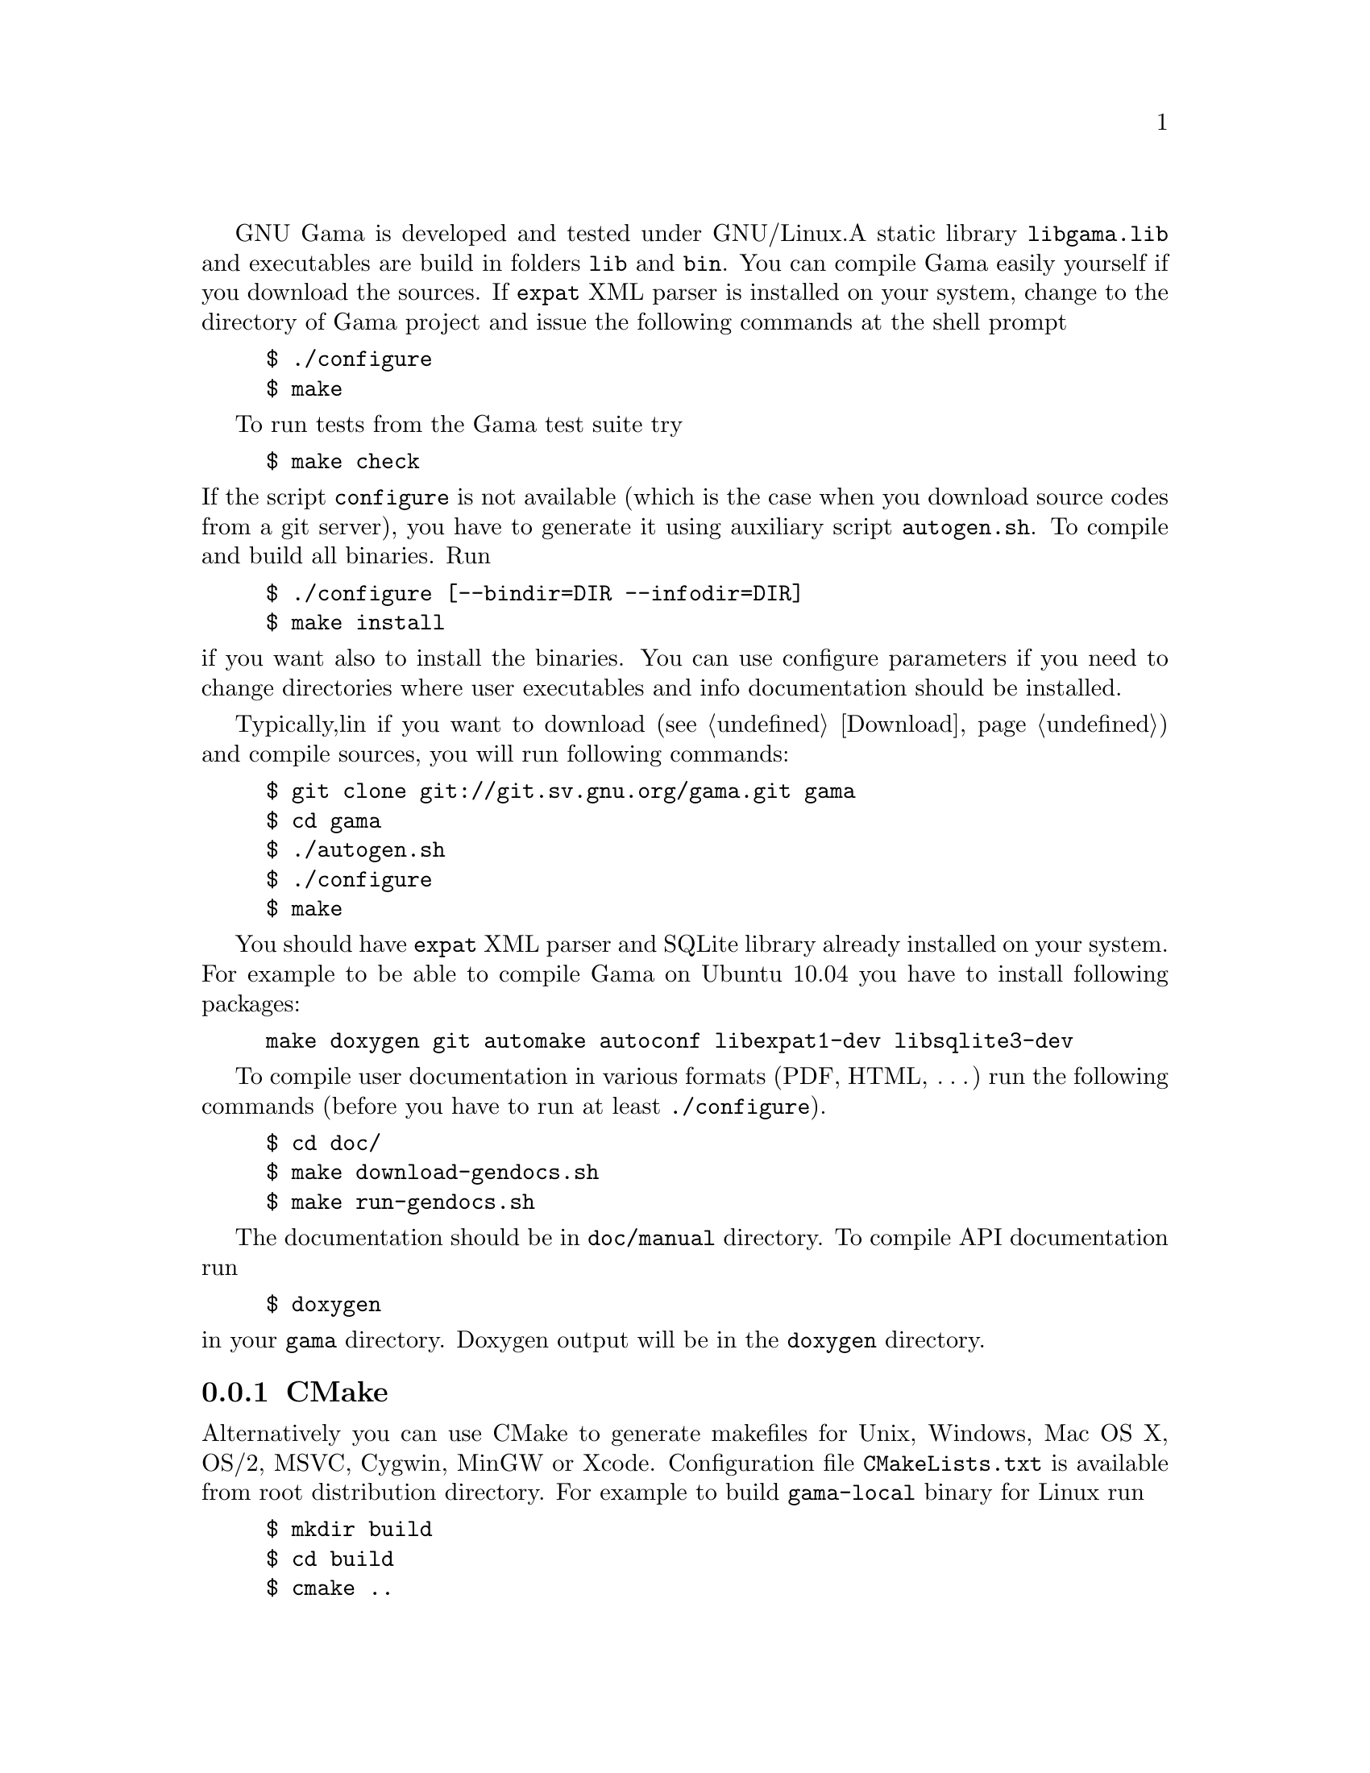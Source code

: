 GNU Gama is developed and tested under GNU/Linux.  
A static library @code{libgama.lib}
and executables are build in folders @code{lib} and @code{bin}.
You can compile Gama easily yourself if you download the
sources.  If @code{expat} XML parser is installed on your system,
change to the directory of Gama project and issue the following
commands at the shell prompt

@example
$ ./configure
$ make
@end example

To run tests from the Gama test suite try

@example
$ make check
@end example

@noindent If the script @code{configure} is not available (which is the
case when you download source codes from a git server), you have to
generate it using auxiliary script @code{autogen.sh}.  To compile and
build all binaries. Run

@example
$ ./configure [--bindir=DIR --infodir=DIR]
$ make install
@end example

@noindent if you want also to install the binaries. You can use configure 
parameters if you need to change directories where user executables
and info documentation should be installed.

Typically,lin if you want to download (@pxref{Download}) and compile sources,
you will run following commands:
@example
$ git clone git://git.sv.gnu.org/gama.git gama
$ cd gama
$ ./autogen.sh
$ ./configure
$ make
@end example
You should have @code{expat} XML parser and SQLite library already installed
on your system.
For example to be able to compile Gama on Ubuntu 10.04 you have to install
following packages:
@example
make doxygen git automake autoconf libexpat1-dev libsqlite3-dev
@end example

To compile user documentation in various formats (PDF, HTML, @dots{}) run
the following commands (before you have to run at least @code{./configure}).
@example
$ cd doc/
$ make download-gendocs.sh
$ make run-gendocs.sh
@end example
The documentation should be in @code{doc/manual} directory.
To compile API documentation run

@example
$ doxygen
@end example

@noindent
in your @code{gama} directory.
Doxygen output will be in the @code{doxygen} directory.


@menu
* CMake::
* Precompiled binaries for Windows::
@end menu

@node       CMake
@subsection CMake
@cindex     CMake

Alternatively you can use CMake to generate makefiles for Unix,
Windows, Mac OS X, OS/2, MSVC, Cygwin, MinGW or Xcode. Configuration
file @code{CMakeLists.txt} is available from root distribution
directory. For example to build @code{gama-local} binary for Linux run

@example
$ mkdir build
$ cd build
$ cmake ..
$ make
@end example

@noindent
where @code{build} is an arbitrary directory name for
@emph{out-of-place build}.

@node       Precompiled binaries for Windows
@subsection Precompiled binaries for Windows
@cindex     Windows, precompiled binaries 


GNU Gama builds for Windows are available from

@center @uref{https://sourceforge.net/projects/gnu-gama-builds/}

